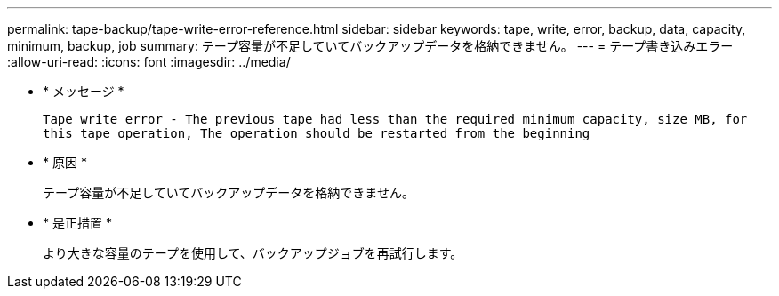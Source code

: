 ---
permalink: tape-backup/tape-write-error-reference.html 
sidebar: sidebar 
keywords: tape, write, error, backup, data, capacity, minimum, backup, job 
summary: テープ容量が不足していてバックアップデータを格納できません。 
---
= テープ書き込みエラー
:allow-uri-read: 
:icons: font
:imagesdir: ../media/


[role="lead"]
* * メッセージ *
+
`Tape write error - The previous tape had less than the required minimum capacity, size MB, for this tape operation, The operation should be restarted from the beginning`

* * 原因 *
+
テープ容量が不足していてバックアップデータを格納できません。

* * 是正措置 *
+
より大きな容量のテープを使用して、バックアップジョブを再試行します。


